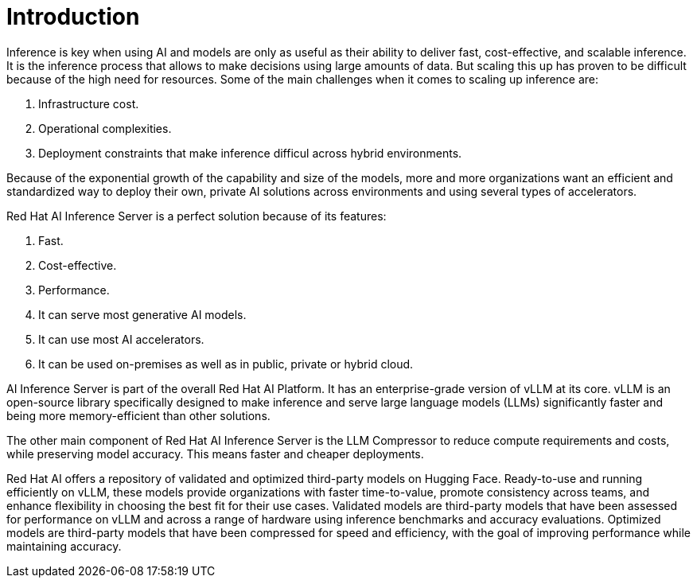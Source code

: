 = Introduction

Inference is key when using AI and models are only as useful as their ability to deliver fast, cost-effective, and scalable inference.
It is the inference process that allows to make decisions using large amounts of data. But scaling this up has proven to be difficult because of the high need for resources.
Some of the main challenges when it comes to scaling up inference are:

. Infrastructure cost.
. Operational complexities.
. Deployment constraints that make inference difficul across hybrid environments.

Because of the exponential growth of the capability and size of the models, more and more organizations want an efficient and standardized way to deploy their own, private AI solutions across environments and using several types of accelerators.

Red Hat AI Inference Server is a perfect solution because of its features:

. Fast.
. Cost-effective.
. Performance.
. It can serve most generative AI models.
. It can use most AI accelerators.
. It can be used on-premises as well as in public, private or hybrid cloud.

AI Inference Server is part of the overall Red Hat AI Platform. It has an enterprise-grade version of vLLM at its core. vLLM is an open-source library specifically designed to make inference and serve large language models (LLMs) significantly faster and being more memory-efficient than other solutions.

The other main component of Red Hat AI Inference Server is the LLM Compressor to reduce compute requirements and costs, while preserving model accuracy. This means faster and cheaper deployments.

Red Hat AI offers a repository of validated and optimized third-party models on Hugging Face. Ready-to-use and running efficiently on vLLM, these models provide organizations with faster time-to-value, promote consistency across teams, and enhance flexibility in choosing the best fit for their use cases. Validated models are third-party models that have been assessed for performance on vLLM and across a range of hardware using inference benchmarks and accuracy evaluations. Optimized models are third-party models that have been compressed for speed and efficiency, with the goal of improving performance while maintaining accuracy.



